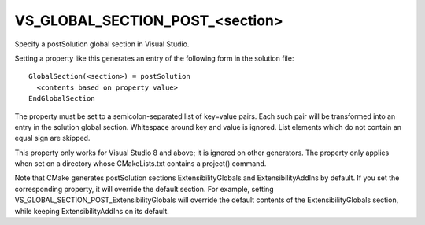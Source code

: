 VS_GLOBAL_SECTION_POST_<section>
--------------------------------

Specify a postSolution global section in Visual Studio.

Setting a property like this generates an entry of the following form
in the solution file:

::

  GlobalSection(<section>) = postSolution
    <contents based on property value>
  EndGlobalSection

The property must be set to a semicolon-separated list of key=value
pairs.  Each such pair will be transformed into an entry in the
solution global section.  Whitespace around key and value is ignored.
List elements which do not contain an equal sign are skipped.

This property only works for Visual Studio 8 and above; it is ignored
on other generators.  The property only applies when set on a
directory whose CMakeLists.txt contains a project() command.

Note that CMake generates postSolution sections ExtensibilityGlobals
and ExtensibilityAddIns by default.  If you set the corresponding
property, it will override the default section.  For example, setting
VS_GLOBAL_SECTION_POST_ExtensibilityGlobals will override the default
contents of the ExtensibilityGlobals section, while keeping
ExtensibilityAddIns on its default.
